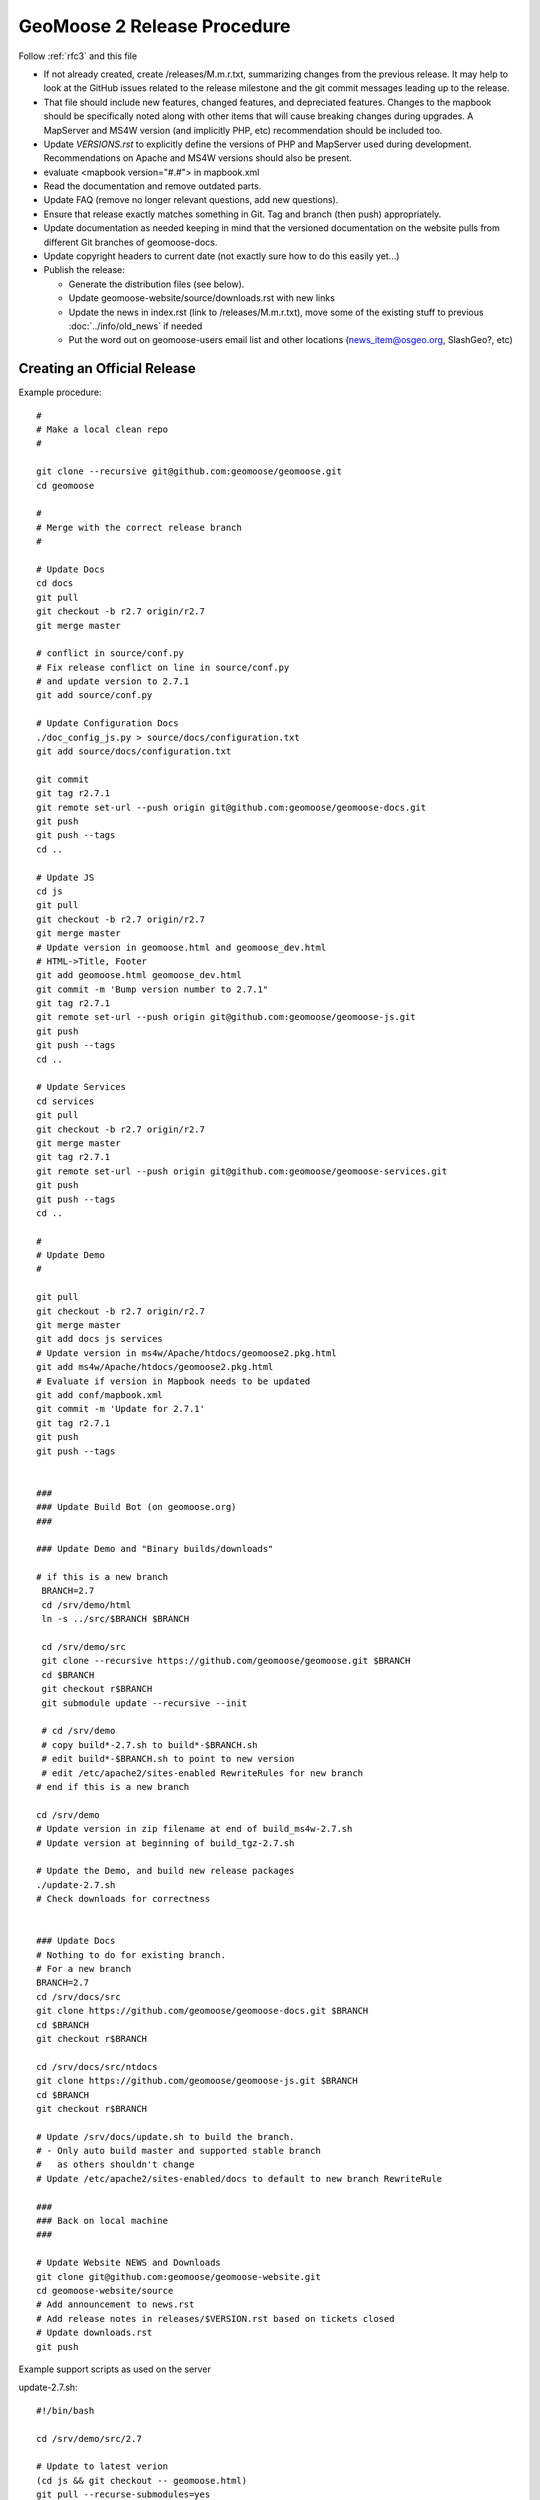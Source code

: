 .. _how_to_release:


GeoMoose 2 Release Procedure
============================
Follow :ref:`rfc3` and this file

* If not already created, create /releases/M.m.r.txt, summarizing changes from the previous release.  It may help to look at the GitHub issues related to the release milestone and the git commit messages leading up to the release.

* That file should include new features, changed features, and depreciated features.  Changes to the mapbook should be specifically noted along with other items that will cause breaking changes during upgrades.  A MapServer and MS4W version (and implicitly PHP, etc) recommendation should be included too.

* Update `VERSIONS.rst` to explicitly define the versions of PHP and MapServer used during development.  Recommendations on Apache and MS4W versions should also be present.

* evaluate <mapbook version="#.#"> in mapbook.xml

* Read the documentation and remove outdated parts.

* Update FAQ (remove no longer relevant questions, add new questions).

* Ensure that release exactly matches something in Git.  Tag and branch (then push) appropriately.

* Update documentation as needed keeping in mind that the versioned documentation on the website pulls from different Git branches of geomoose-docs.

* Update copyright headers to current date (not exactly sure how to do this easily yet...)

* Publish the release:

  * Generate the distribution files (see below).

  * Update geomoose-website/source/downloads.rst with new links

  * Update the news in index.rst (link to /releases/M.m.r.txt), move some of the existing stuff to previous :doc:`../info/old_news` if needed

  * Put the word out on geomoose-users email list and other locations (news_item@osgeo.org, SlashGeo?, etc)

Creating an Official Release
----------------------------

Example procedure::

	#
	# Make a local clean repo
	#
	
	git clone --recursive git@github.com:geomoose/geomoose.git
	cd geomoose
	
	#
	# Merge with the correct release branch
	#
	
	# Update Docs
	cd docs
	git pull
	git checkout -b r2.7 origin/r2.7
	git merge master

	# conflict in source/conf.py
	# Fix release conflict on line in source/conf.py
	# and update version to 2.7.1
	git add source/conf.py

	# Update Configuration Docs
	./doc_config_js.py > source/docs/configuration.txt
	git add source/docs/configuration.txt
	
	git commit
	git tag r2.7.1
	git remote set-url --push origin git@github.com:geomoose/geomoose-docs.git
	git push
	git push --tags
	cd ..
	
	# Update JS
	cd js
	git pull
	git checkout -b r2.7 origin/r2.7
	git merge master
	# Update version in geomoose.html and geomoose_dev.html
	# HTML->Title, Footer
	git add geomoose.html geomoose_dev.html
	git commit -m 'Bump version number to 2.7.1"
	git tag r2.7.1
	git remote set-url --push origin git@github.com:geomoose/geomoose-js.git
	git push
	git push --tags
	cd ..
	
	# Update Services
	cd services
	git pull
	git checkout -b r2.7 origin/r2.7
	git merge master
	git tag r2.7.1
	git remote set-url --push origin git@github.com:geomoose/geomoose-services.git
	git push
	git push --tags
	cd ..
	
	#
	# Update Demo
	#
	
	git pull
	git checkout -b r2.7 origin/r2.7
	git merge master
	git add docs js services
	# Update version in ms4w/Apache/htdocs/geomoose2.pkg.html
	git add ms4w/Apache/htdocs/geomoose2.pkg.html
	# Evaluate if version in Mapbook needs to be updated
	git add conf/mapbook.xml
	git commit -m 'Update for 2.7.1'
	git tag r2.7.1
	git push
	git push --tags
	
	
	###
	### Update Build Bot (on geomoose.org)
	###
	
	### Update Demo and "Binary builds/downloads"
	
	# if this is a new branch
	 BRANCH=2.7
	 cd /srv/demo/html
	 ln -s ../src/$BRANCH $BRANCH
	
	 cd /srv/demo/src
	 git clone --recursive https://github.com/geomoose/geomoose.git $BRANCH
	 cd $BRANCH
	 git checkout r$BRANCH
	 git submodule update --recursive --init

	 # cd /srv/demo
	 # copy build*-2.7.sh to build*-$BRANCH.sh
	 # edit build*-$BRANCH.sh to point to new version
	 # edit /etc/apache2/sites-enabled RewriteRules for new branch
	# end if this is a new branch
	
	cd /srv/demo
	# Update version in zip filename at end of build_ms4w-2.7.sh 
	# Update version at beginning of build_tgz-2.7.sh

	# Update the Demo, and build new release packages
	./update-2.7.sh
	# Check downloads for correctness
	
	
	### Update Docs
	# Nothing to do for existing branch.
	# For a new branch
	BRANCH=2.7
	cd /srv/docs/src
	git clone https://github.com/geomoose/geomoose-docs.git $BRANCH
	cd $BRANCH
	git checkout r$BRANCH
	
	cd /srv/docs/src/ntdocs
	git clone https://github.com/geomoose/geomoose-js.git $BRANCH
	cd $BRANCH
	git checkout r$BRANCH
	
	# Update /srv/docs/update.sh to build the branch.
	# - Only auto build master and supported stable branch
	#   as others shouldn't change
	# Update /etc/apache2/sites-enabled/docs to default to new branch RewriteRule
	
	###
	### Back on local machine
	###
	
	# Update Website NEWS and Downloads
	git clone git@github.com:geomoose/geomoose-website.git
	cd geomoose-website/source
	# Add announcement to news.rst
	# Add release notes in releases/$VERSION.rst based on tickets closed
	# Update downloads.rst
	git push

Example support scripts as used on the server

update-2.7.sh::

	#!/bin/bash
	
	cd /srv/demo/src/2.7
	
	# Update to latest verion
	(cd js && git checkout -- geomoose.html)
	git pull --recurse-submodules=yes
	git submodule update --recursive --init
	
	# Make sure link for PHP is in place
	cd js
	ln -s ../services/php .
	
	# Build JavaScript
	cd libs
	./build_js.sh
	
	# Update title to include ref (master only)
	#cd ../..
	#HEAD=g$(git rev-parse --short HEAD)
	#sed -i -e "s/\(<title>\)\(.*\)\(<\/title>\)/\1\2 ($HEAD)\3/" js/geomoose.html
	
	# Make distribution packages
	/srv/demo/build_ms4w-2.7.sh
	/srv/demo/build_tgz-2.7.sh
	

build_tgz-2.7.sh::

	#!/bin/bash
	
	cd /srv/demo/src/2.7
	
	PKG_DIR="tgz_pkg_build"
	VERSION="2.7.1"
	
	# Make temp working directory for packaging.
	mkdir -p "${PKG_DIR}"
	
	# Copy GeoMoose components into the apps directory.
	APP_DIR="${PKG_DIR}/geomoose-${VERSION}"
	mkdir -p "${APP_DIR}"
	
	cp -vr conf         ${APP_DIR}/conf
	cp -vr docs         ${APP_DIR}/sphinx-docs
	cp -vr maps         ${APP_DIR}/maps
	cp -vr js           ${APP_DIR}/htdocs
	
	rm ${APP_DIR}/htdocs/php # Replace php symlink with real thing
	cp -vr services/php ${APP_DIR}/htdocs/php
	
	cp -v README.md ${APP_DIR}/README.txt
	cp -v LICENSE ${APP_DIR}/LICENSE.txt
	
	# Setup the default configuration
	cp -v ${APP_DIR}/conf/unix_local_settings.ini ${MS4W_APP_DIR}/conf/local_settings.ini
	
	# Compress JS libraries (only needed for dev)
	( cd ${APP_DIR}/htdocs/libs && \
	  tar czvf OpenLayers.tgz OpenLayers && rm -rf OpenLayers && \
	  tar czvf dojo.tgz dojo && rm -rf dojo && \
	  tar czvf proj4js.tgz proj4js && rm -rf proj4js \
	)
	
	git rev-parse --short HEAD > ${APP_DIR}/RELEASE_VERSION.txt
	
	# Cleanup Extra Files
	find ${PKG_DIR} -name '.git' -exec rm '{}' ';'
	find ${PKG_DIR} -name '*.in' -exec rm '{}' ';'
	
	# Create the TGZ file
	( cd "${PKG_DIR}" && \
	  tar czvf geomoose-${VERSION}.tar.gz geomoose-${VERSION} && \
	  mv geomoose-${VERSION}.tar.gz /srv/www/downloads/geomoose-${VERSION}.tar.gz
	)
	
	# Cleanup after ourselves
	rm -rf "${PKG_DIR}"
	

build_ms4w-2.7.sh::

	#!/bin/bash
	
	cd /srv/demo/src/2.7
	
	PKG_DIR="ms4w_pkg_build"
	
	# Make temp working directory for packaging.
	mkdir -p "${PKG_DIR}"
	
	# Build the Base MS4W directory structure.
	rm -rf "${PKG_DIR}"/ms4w
	cp -vr ms4w "${PKG_DIR}"
	
	# Copy GeoMoose components into the apps directory.
	MS4W_APP_DIR="${PKG_DIR}/ms4w/apps/geomoose2"
	mkdir -p "${MS4W_APP_DIR}"
	
	cp -vr conf         ${MS4W_APP_DIR}/conf
	cp -vr docs         ${MS4W_APP_DIR}/sphinx-docs
	cp -vr maps         ${MS4W_APP_DIR}/maps
	cp -vr js           ${MS4W_APP_DIR}/htdocs
	
	rm ${MS4W_APP_DIR}/htdocs/php # Replace php symlink with real thing
	cp -vr services/php ${MS4W_APP_DIR}/htdocs/php
	
	cp -v README.md ${MS4W_APP_DIR}/README.txt
	cp -v LICENSE ${MS4W_APP_DIR}/LICENSE.txt
	
	# Setup the default configuration
	cp -v ${MS4W_APP_DIR}/conf/ms4w_local_settings.ini ${MS4W_APP_DIR}/conf/local_settings.ini
	
	# Compress JS libraries (only needed for dev)
	( cd ${MS4W_APP_DIR}/htdocs/libs && \
	  zip OpenLayers.zip -r OpenLayers && rm -rf OpenLayers && \
	  zip dojo.zip -r dojo && rm -rf dojo && \
	  zip proj4js.zip -r proj4js && rm -rf proj4js \
	)
	
	git rev-parse --short HEAD > ${MS4W_APP_DIR}/RELEASE_VERSION.txt
	
	# Cleanup Extra Files
	find ${PKG_DIR} -name '.git' -exec rm '{}' ';'
	find ${PKG_DIR} -name '*.in' -exec rm '{}' ';'
	
	# Create the ZIP file
	( cd "${PKG_DIR}" && \
	  zip GeoMOOSE-2.7-MS4W.zip -r ms4w && \
	  mv GeoMOOSE-2.7-MS4W.zip /srv/www/downloads/GeoMOOSE-2.7.1-MS4W.zip
	)
	
	# Cleanup after ourselves
	rm -rf "${PKG_DIR}"
